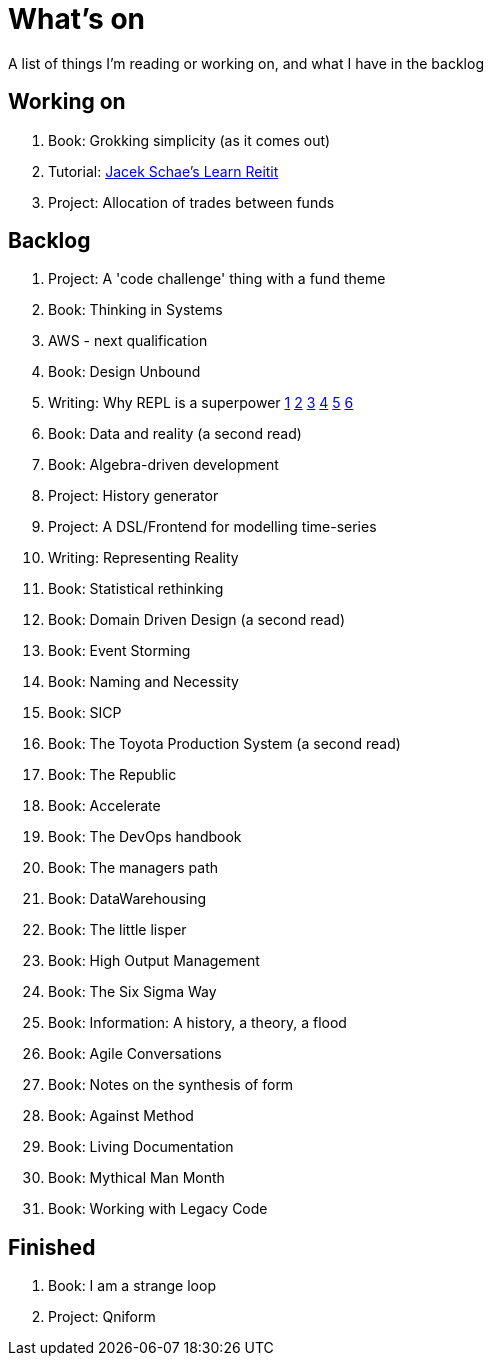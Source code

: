 = What's on

A list of things I'm reading or working on, and what I have in the backlog

== Working on

. Book: Grokking simplicity (as it comes out)
. Tutorial: https://www.jacekschae.com/courses/learn-reitit-pro/[Jacek Schae's Learn Reitit]
. Project: Allocation of trades between funds

== Backlog

. Project: A 'code challenge' thing with a fund theme
. Book: Thinking in Systems
. AWS - next qualification
. Book: Design Unbound
. Writing: Why REPL is a superpower https://vvvvalvalval.github.io/posts/what-makes-a-good-repl.html[1] https://clojure.org/guides/repl/introduction[2] https://www.youtube.com/watch?v=Ngt29DyNDRM[3] https://www.youtube.com/watch?v=tpcl5pjkRTQ[4] https://www.youtube.com/watch?v=oLvwbDUXGsc[5] https://purelyfunctional.tv/courses/repl-driven-development-in-clojure/[6]
. Book: Data and reality (a second read)
. Book: Algebra-driven development
. Project: History generator
. Project: A DSL/Frontend for modelling time-series
. Writing: Representing Reality
. Book: Statistical rethinking
. Book: Domain Driven Design (a second read)
. Book: Event Storming
. Book: Naming and Necessity
. Book: SICP
. Book: The Toyota Production System (a second read)
. Book: The Republic
. Book: Accelerate
. Book: The DevOps handbook
. Book: The managers path
. Book: DataWarehousing
. Book: The little lisper
. Book: High Output Management
. Book: The Six Sigma Way
. Book: Information: A history, a theory, a flood
. Book: Agile Conversations
. Book: Notes on the synthesis of form
. Book: Against Method
. Book: Living Documentation
. Book: Mythical Man Month
. Book: Working with Legacy Code

== Finished

. Book: I am a strange loop
. Project: Qniform
